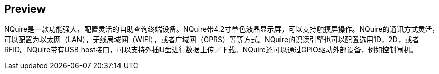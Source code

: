 == Preview
NQuire是一款功能强大，配置灵活的自助查询终端设备。NQuire带4.2寸单色液晶显示屏，可以支持触摸屏操作。NQuire的通讯方式灵活，可以配置为以太网（LAN），无线局域网（WIFI），或者广域网（GPRS）等等方式。NQuire的识读引擎也可以配置选用1D，2D，或者RFID。NQuire带有USB host接口，可以支持外插U盘进行数据上传／下载。NQuire还可以通过GPIO驱动外部设备，例如控制闸机。
